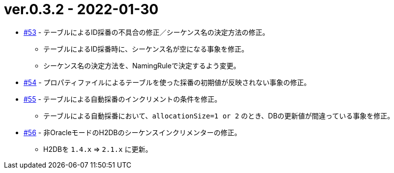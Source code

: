 = ver.0.3.2 - 2022-01-30

* https://github.com/mygreen/sqlmapper/pull/53[#53, window="_blank"] - テーブルによるID採番の不具合の修正／シーケンス名の決定方法の修正。
** テーブルによるID採番時に、シーケンス名が空になる事象を修正。
** シーケンス名の決定方法を、NamingRuleで決定するよう変更。

* https://github.com/mygreen/sqlmapper/pull/54[#54, window="_blank"] - プロパティファイルによるテーブルを使った採番の初期値が反映されない事象の修正。

* https://github.com/mygreen/sqlmapper/pull/55[#55, window="_blank"] - テーブルによる自動採番のインクリメントの条件を修正。
** テーブルによる自動採番において、``allocationSize=1 or 2`` のとき、DBの更新値が間違っている事象を修正。

* https://github.com/mygreen/sqlmapper/pull/56[#56, window="_blank"] - 非OracleモードのH2DBのシーケンスインクリメンターの修正。
** H2DBを `1.4.x` ⇒ `2.1.x` に更新。
